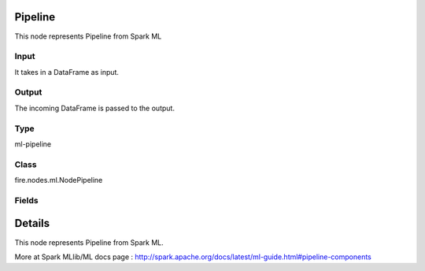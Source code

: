 Pipeline
=========== 

This node represents Pipeline from Spark ML

Input
--------------
It takes in a DataFrame as input.

Output
--------------
The incoming DataFrame is passed to the output.

Type
--------- 

ml-pipeline

Class
--------- 

fire.nodes.ml.NodePipeline

Fields
--------- 

.. list-table::
      :widths: 10 5 10
      :header-rows: 1

      * - Name
        - Title
        - Description


Details
======


This node represents Pipeline from Spark ML.

More at Spark MLlib/ML docs page : http://spark.apache.org/docs/latest/ml-guide.html#pipeline-components


